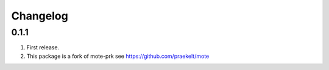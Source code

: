 Changelog
=========

0.1.1
-----
#. First release.
#. This package is a fork of mote-prk see https://github.com/praekelt/mote